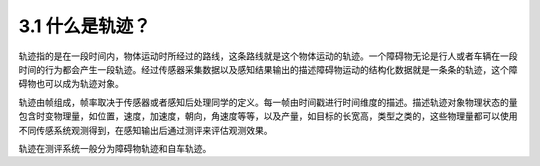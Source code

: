 3.1 什么是轨迹？
--------------------
轨迹指的是在一段时间内，物体运动时所经过的路线，这条路线就是这个物体运动的轨迹。一个障碍物无论是行人或者车辆在一段时间的行为都会产生一段轨迹。经过传感器采集数据以及感知结果输出的描述障碍物运动的结构化数据就是一条条的轨迹，这个障碍物也可以成为轨迹对象。

轨迹由帧组成，帧率取决于传感器或者感知后处理同学的定义。每一帧由时间戳进行时间维度的描述。描述轨迹对象物理状态的量包含时变物理量，如位置，速度，加速度，朝向，角速度等等，以及产量，如目标的长宽高，类型之类的，这些物理量都可以使用不同传感系统观测得到，在感知输出后通过测评来评估观测效果。

轨迹在测评系统一般分为障碍物轨迹和自车轨迹。
